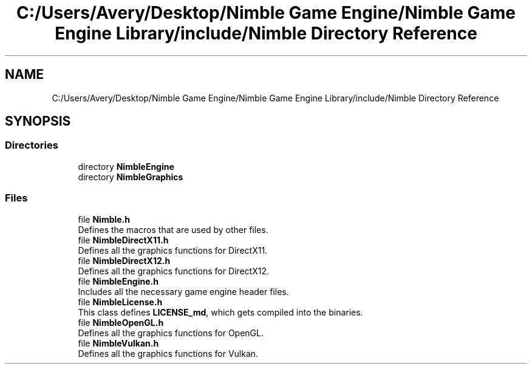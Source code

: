 .TH "C:/Users/Avery/Desktop/Nimble Game Engine/Nimble Game Engine Library/include/Nimble Directory Reference" 3 "Fri Aug 14 2020" "Version 0.1.0" "Nimble Game Engine Library" \" -*- nroff -*-
.ad l
.nh
.SH NAME
C:/Users/Avery/Desktop/Nimble Game Engine/Nimble Game Engine Library/include/Nimble Directory Reference
.SH SYNOPSIS
.br
.PP
.SS "Directories"

.in +1c
.ti -1c
.RI "directory \fBNimbleEngine\fP"
.br
.ti -1c
.RI "directory \fBNimbleGraphics\fP"
.br
.in -1c
.SS "Files"

.in +1c
.ti -1c
.RI "file \fBNimble\&.h\fP"
.br
.RI "Defines the macros that are used by other files\&. "
.ti -1c
.RI "file \fBNimbleDirectX11\&.h\fP"
.br
.RI "Defines all the graphics functions for DirectX11\&. "
.ti -1c
.RI "file \fBNimbleDirectX12\&.h\fP"
.br
.RI "Defines all the graphics functions for DirectX12\&. "
.ti -1c
.RI "file \fBNimbleEngine\&.h\fP"
.br
.RI "Includes all the necessary game engine header files\&. "
.ti -1c
.RI "file \fBNimbleLicense\&.h\fP"
.br
.RI "This class defines \fBLICENSE_md\fP, which gets compiled into the binaries\&. "
.ti -1c
.RI "file \fBNimbleOpenGL\&.h\fP"
.br
.RI "Defines all the graphics functions for OpenGL\&. "
.ti -1c
.RI "file \fBNimbleVulkan\&.h\fP"
.br
.RI "Defines all the graphics functions for Vulkan\&. "
.in -1c
